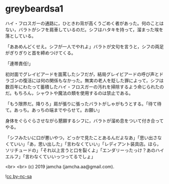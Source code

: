 #+OPTIONS: toc:nil
#+OPTIONS: -:nil
#+OPTIONS: ^:{}
 
* greybeardsa1

  ハイ・フロスガーの通路に，ひときわ背が高くうごめく者があった。何のことはない，バラトがシフを肩車しているのだ。シフはハタキを持って，溜まった埃を落としている。

  「ああめんどくせえ。シフが一人でやれよ」バラトが文句を言うと，シフの両足がぎりぎりと首を締めつけてくる。

  「連帯責任!」

  初対面でグレイビアードを面罵したシフだが，結局グレイビアードの呼び声とドラゴンの復活には何の関係もなかった。無実の老人を貶した罪によって，シフは数百年にわたって蓄積したハイ・フロスガーの汚れを掃除するよう命じられたのだ。もちろん，シャウトや魔法の類を使用するのは禁止である。

  「もう限界だ。降りろ」肩が張りに張ったバラトがしゃがもうとする。「待て待て。あっち。あっちの端までやらせて。お願い」

  身体をぐらぐらさせながら懇願するシフに，バラトが溜め息をついて付き合ってやる。

  「シフみたいに口が悪いやつ，どっかで見たことあるんだよなあ」「思い出さなくていい」「あ，思い出した」「言わなくていい」「レディアント装具店。ほら，ソリチュードの」「それ以上言うと口を裂くよ」「エンダリーったっけ？あのハイエルフ」「言わなくていいっつってるでしょ」

  <br>
  <br>
  (c) 2019 jamcha (jamcha.aa@gmail.com).

  ![[https://i.creativecommons.org/l/by-nc-sa/4.0/88x31.png][cc by-nc-sa]]
